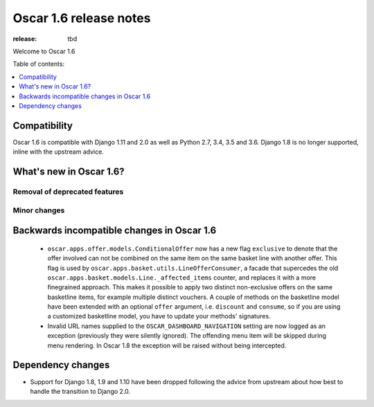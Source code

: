 =======================
Oscar 1.6 release notes
=======================

:release: tbd

Welcome to Oscar 1.6


Table of contents:

.. contents::
    :local:
    :depth: 1


.. _compatibility_of_1.6:

Compatibility
-------------

Oscar 1.6 is compatible with Django 1.11 and 2.0 as well as Python 2.7, 3.4,
3.5 and 3.6. Django 1.8 is no longer supported, inline with the upstream
advice.


.. _new_in_1.6:

What's new in Oscar 1.6?
------------------------


Removal of deprecated features
~~~~~~~~~~~~~~~~~~~~~~~~~~~~~~


Minor changes
~~~~~~~~~~~~~

.. _incompatible_in_1.6:

Backwards incompatible changes in Oscar 1.6
-------------------------------------------

 - ``oscar.apps.offer.models.ConditionalOffer`` now has a new flag
   ``exclusive`` to denote that the offer involved can not be combined on the
   same item on the same basket line with another offer.
   This flag is used by ``oscar.apps.basket.utils.LineOfferConsumer``, a facade
   that supercedes the old ``oscar.apps.basket.models.Line._affected_items`` counter,
   and replaces it with a more finegrained approach. This makes it possible to apply
   two distinct non-exclusive offers on the same basketline items, for example
   multiple distinct vouchers.
   A couple of methods on the basketline model have been extended with an
   optional ``offer`` argument, i.e. ``discount`` and ``consume``, so if you
   are using a customized basketline model, you have to update your methods'
   signatures.

 - Invalid URL names supplied to the ``OSCAR_DASHBOARD_NAVIGATION`` setting
   are now logged as an exception (previously they were silently ignored).
   The offending menu item will be skipped during menu rendering.
   In Oscar 1.8 the exception will be raised without being intercepted.

Dependency changes
------------------

- Support for Django 1.8, 1.9 and 1.10 have been dropped following the advice
  from upstream about how best to handle the transition to Django 2.0.
